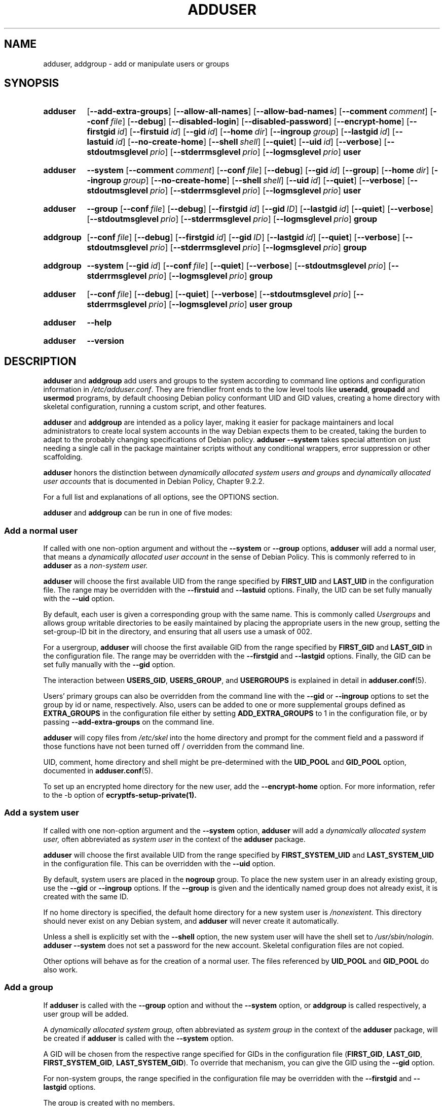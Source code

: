 .\" Copyright: 1994 Ian A. Murdock <imurdock@debian.org>
.\"            1995 Ted Hajek <tedhajek@boombox.micro.umn.edu>
.\"            1997-1999 Guy Maor
.\"            2000-2003 Roland Bauerschmidt <rb@debian.org>
.\"            2004-2022 Marc Haber <mh+debian-packages@zugschlus.de
.\"            2005-2009 Jörg Hoh <joerg@joerghoh.de
.\"            2006-2011 Stephen Gran <sgran@debian.org>
.\"            2011 Justin B Rye <jbr@edlug.org.uk>
.\"            2016 Afif Elghraoui <afif@debian.org>
.\"            2016 Helge Kreutzmann <debian@helgefjell.de>
.\"            2021-2022 Jason Franklin <jason@oneway.dev>
.\"            2022 Matt Barry <matt@hazelmollusk.org>
.\"
.\" This is free software; see the GNU General Public License version
.\" 2 or later for copying conditions.  There is NO warranty.
.TH ADDUSER 8 "" "Debian GNU/Linux"
.SH NAME
adduser, addgroup \- add or manipulate users or groups
.SH SYNOPSIS
.SY adduser
.OP \-\-add\-extra\-groups
.OP \-\-allow\-all\-names
.OP \-\-allow\-bad\-names
.OP \-\-comment comment
.OP \-\-conf file
.OP \-\-debug
.OP \-\-disabled\-login
.OP \-\-disabled\-password
.OP \-\-encrypt\-home
.OP \-\-firstgid id
.OP \-\-firstuid id
.OP \-\-gid id
.OP \-\-home dir
.OP \-\-ingroup group
.OP \-\-lastgid id
.OP \-\-lastuid id
.OP \-\-no\-create\-home
.OP \-\-shell shell
.OP \-\-quiet
.OP \-\-uid id
.OP \-\-verbose
.OP \-\-stdoutmsglevel prio
.OP \-\-stderrmsglevel prio
.OP \-\-logmsglevel prio
.B user
.YS
.SY adduser
.B \-\-system
.OP \-\-comment comment
.OP \-\-conf file
.OP \-\-debug
.OP \-\-gid id
.OP \-\-group
.OP \-\-home dir
.OP \-\-ingroup group
.OP \-\-no\-create\-home
.OP \-\-shell shell
.OP \-\-uid id
.OP \-\-quiet
.OP \-\-verbose
.OP \-\-stdoutmsglevel prio
.OP \-\-stderrmsglevel prio
.OP \-\-logmsglevel prio
.B user
.YS
.SY adduser
.B \-\-group
.OP \-\-conf file
.OP \-\-debug
.OP \-\-firstgid id
.OP \-\-gid ID
.OP \-\-lastgid id
.OP \-\-quiet
.OP \-\-verbose
.OP \-\-stdoutmsglevel prio
.OP \-\-stderrmsglevel prio
.OP \-\-logmsglevel prio
.B group
.YS
.SY addgroup
.OP \-\-conf file
.OP \-\-debug
.OP \-\-firstgid id
.OP \-\-gid ID
.OP \-\-lastgid id
.OP \-\-quiet
.OP \-\-verbose
.OP \-\-stdoutmsglevel prio
.OP \-\-stderrmsglevel prio
.OP \-\-logmsglevel prio
.B group
.YS
.SY addgroup
.B \-\-system
.OP \-\-gid id
.OP \-\-conf file
.OP \-\-quiet
.OP \-\-verbose
.OP \-\-stdoutmsglevel prio
.OP \-\-stderrmsglevel prio
.OP \-\-logmsglevel prio
.B group
.YS
.SY adduser
.OP \-\-conf file
.OP \-\-debug
.OP \-\-quiet
.OP \-\-verbose
.OP \-\-stdoutmsglevel prio
.OP \-\-stderrmsglevel prio
.OP \-\-logmsglevel prio
.B user
.B group
.YS
.SY adduser
.B \-\-help
.YS
.SY adduser
.B \-\-version
.YS
.SH DESCRIPTION
\fBadduser\fP and \fBaddgroup\fP add users and groups to the system
according to command line options
and configuration information in \fI/etc/adduser.conf\fP.
They are friendlier front ends to the low level tools like
\fBuseradd\fP, \fBgroupadd\fP and \fBusermod\fP programs,
by default choosing Debian policy conformant UID and GID values,
creating a home directory with skeletal configuration,
running a custom script,
and other features.
.PP
\fBadduser\fP and \fBaddgroup\fP are intended as a policy layer,
making it easier for package maintainers and local administrators
to create local system accounts
in the way Debian expects them to be created,
taking the burden to adapt to the probably changing specifications
of Debian policy.
\fBadduser \-\-system\fP takes special attention
on just needing a single call in the package maintainer scripts
without any conditional wrappers,
error suppression or other scaffolding.
.PP
\fBadduser\fP honors the distinction between
\fIdynamically allocated system users and groups\fP
and
\fIdynamically allocated user accounts\fP
that is documented in Debian Policy, Chapter 9.2.2.
.PP
For a full list and explanations of all options,
see the OPTIONS section.
.PP
\fBadduser\fP and \fBaddgroup\fP can be run in one of five modes:
.SS "Add a normal user"
If called with one non-option argument and
without the \fB\-\-system\fP or \fB\-\-group\fP  options,
\fBadduser\fP will add a normal user,
that means a
\fIdynamically allocated user account\fP
in the sense of Debian Policy.
This is commonly referred to in \fBadduser\fP as a \fInon-system user.\fP
.PP
\fBadduser\fP will choose the first available UID
from the range specified by
\fBFIRST_UID\fP and \fBLAST_UID\fP
in the configuration file.
The range may be overridden with the
\fB\-\-firstuid\fP and \fB\-\-lastuid\fP options.
Finally, the UID can be set fully manually with the \fB\-\-uid\fP option.
.PP
By default, each user is given a corresponding group with the same name.
This is commonly called
\fIUsergroups\fP
and allows group writable directories to be easily maintained
by placing the appropriate users in the new group,
setting the set-group-ID bit in the directory,
and ensuring that all users use a umask of 002.
.PP
For a usergroup,
\fBadduser\fP will choose the first available GID
from the range specified by
\fBFIRST_GID\fP and \fBLAST_GID\fP
in the configuration file.
The range may be overridden with the
\fB\-\-firstgid\fP and \fB\-\-lastgid\fP options.
Finally, the GID can be set fully manually with the \fB\-\-gid\fP option.
.PP
The interaction between
\fBUSERS_GID\fP, \fBUSERS_GROUP\fP, and \fBUSERGROUPS\fP
is explained in detail in
.BR adduser.conf (5).
.PP
Users' primary groups can also be overridden
from the command line
with the \fB\-\-gid\fP  or \fB\-\-ingroup\fP options
to set the group by id or name,
respectively.
Also,
users can be added
to one or more supplemental groups
defined as \fBEXTRA_GROUPS\fP in the configuration file
either by setting \fBADD_EXTRA_GROUPS\fP to 1
in the configuration file,
or by passing \fB\-\-add\-extra\-groups\fP on the command line.
.PP
\fBadduser\fP will copy files from \fI/etc/skel\fP
into the home directory and
prompt for the comment field and a password
if those functions have not been turned off / overridden
from the command line.
.PP
UID, comment, home directory and shell
might be pre-determined with the \fBUID_POOL\fP and \fBGID_POOL\fP option,
documented in
.BR adduser.conf (5).

To set up an encrypted home directory for the new user, add the
.B \-\-encrypt\-home
option.  For more information, refer to the \-b option of
.B ecryptfs-setup-private(1).

.SS "Add a system user"
If called with one non-option argument and the \fB\-\-system\fP option,
\fBadduser\fP will add a
\fIdynamically allocated system user,\fP
often abbreviated as
\fIsystem user\fP
in the context of the \fBadduser\fP package.
.PP
\fBadduser\fP will choose the first available UID
from the range specified by
\fBFIRST_SYSTEM_UID\fP and \fBLAST_SYSTEM_UID\fP
in the configuration file.
This can be overridden with the \fB\-\-uid\fP option.
.PP
By default, system users are placed in the \fBnogroup\fP group.
To place the new system user in an already existing group,
use the \fB\-\-gid\fP or \fB\-\-ingroup\fP options.
If the \fB\-\-group\fP is given
and the identically named group does not already exist,
it is created with the same ID.
.PP
If no home directory is specified,
the default home directory for a new system user
is \fI\%/nonexistent\fP.
This directory should never exist on any Debian system,
and \fBadduser\fP will never create it automatically.
.PP
Unless a shell is explicitly set with the \fB\-\-shell\fP option,
the new system user will have the shell set to
\fI/usr/sbin/nologin\fP.
\fBadduser \-\-system\fP does not set a password for the new account.
Skeletal configuration files are not copied.
.PP
Other options will behave as for the creation of a normal user.
The files referenced by \fBUID_POOL\fP and \fBGID_POOL\fP do also work.

.SS "Add a group"
If \fBadduser\fP is called with the \fB\-\-group\fP option and
without the \fB\-\-system\fP option, or
\fBaddgroup\fP is called respectively,
a user group will be added.
.PP
A
\fIdynamically allocated system group,\fP
often abbreviated as \fIsystem group\fP
in the context of the \fBadduser\fP package,
will be created
if \fBadduser\fP is called with the \fB\-\-system\fP option.
.PP
A GID will be chosen from the respective range specified for GIDs
in the configuration file
(\fBFIRST_GID\fP, \fBLAST_GID\fP,
\fBFIRST_SYSTEM_GID\fP, \fBLAST_SYSTEM_GID\fP).
To override that mechanism,
you can give the GID using the \fB\-\-gid\fP option.
.PP
For non-system groups,
the range specified in the configuration file may be overridden
with the \fB\-\-firstgid\fP and \fB\-\-lastgid\fP options.
.PP
The group is created with no members.

.SS "Add an existing user to an existing group"
If called with two non-option arguments,
\fBadduser\fP will add an existing user to an existing group.

.SH OPTIONS
Different modes of \fBadduser\fP allow different options.
If no valid modes are listed for a option,
it is accepted in all modes.
.PP
Short versions for certain options may exist for historical reasons.
They are going to stay supported, but are removed from the documentation.
Users are advised to migrate to the long version of options.
.TP
.B \-\-add\-extra\-groups
Add new user to extra groups defined in the configuration files'
\fBEXTRA_GROUPS\fP setting.
The old spelling \fB\-\-add_extra_groups\fP is deprecated and
will be supported in Debian bookworm only.
Valid Modes: \fBadduser\fP, \fBadduser \-\-system\fP.
.TP
.B \-\-allow\-all\-names
Allow any user- and groupname which is supported by the underlying
\fBuseradd\fP(8), including names containing non-ASCII characters.
See VALID NAMES in
.BR adduser.conf (5).
Valid Modes: \fBadduser\fP, \fBadduser \-\-system\fP,
\fBaddgroup\fP, \fBaddgroup \-\-system\fP.
.TP
.B \-\-allow\-bad\-names
Disable \fBNAME_REGEX\fP and \fBSYS_NAME_REGEX\fP check of names.
Only a weaker check for validity of the name is applied.
See VALID NAMES in
.BR adduser.conf (5).
Valid Modes: \fBadduser\fP, \fBadduser \-\-system\fP,
\fBaddgroup\fP, \fBaddgroup \-\-system\fP.
.TP
.BI \-\-comment " comment "
Set the comment field for the new entry generated.
\fBadduser\fP will not ask for the information if this option is given.
This field is also known under the name GECOS field
and contains information that is used by the \fBfinger\fR(1) command.
This used to be the \fB\-\-gecos\fR option,
which is deprecated and will be removed after Debian bookworm.
Valid Modes: \fBadduser\fP, \fBadduser \-\-system\fP.
.TP
.BI \-\-conf " file "
Use \fIfile\fP instead of \fI/etc/adduser.conf\fP.
Multiple \fB\-\-conf\fR options can be given.
.TP
.BR \-\-debug
Synonymous to --stdoutmsglevel=debug. Deprecated.
.TP
.B \-\-disabled\-login
.TQ
.B \-\-disabled\-password
Do not run \fBpasswd\fP(1) to set a password.
In most situations, logins are still possible though
(for example using SSH keys or through PAM)
for reasons that are beyond \fBadduser\fP's scope.
\fB\-\-disabled\-login\fP will additionally set the shell to
\fI/usr/sbin/nologin\fP.
Valid Mode: \fBadduser\fP.
.TP
.BI \-\-firstuid " ID "
.TQ
.BI \-\-lastuid " ID "
.TQ
.BI \-\-firstgid " ID "
.TQ
.BI \-\-lastgid " ID "
Override the first UID / last UID / first GID / last GID
in the range that the uid is chosen from
(\fBFIRST_UID\fP, \fBLAST_UID\fP, \fBFIRST_GID\fP and \fBLAST_GID\fP,
\fBFIRST_SYSTEM_UID\fP, \fBLAST_SYSTEM_UID\fP,
\fBFIRST_SYSTEM_GID\fP and \fBLAST_SYSTEM_GID\fP
in the configuration file).
If a group is created as a usergroup,
\fB\-\-firstgid\fP and \fB\-\-lastgid\fP
are ignored.
The group gets the same ID as the user.
Valid Modes: \fBadduser\fP, \fBadduser \-\-system\fP,
for \fP\-\-firstgid\fP and \fB\-\-lastgid\fR also
\fBaddgroup\fP.
.TP
.B \-\-force\-badname
.TQ
.B \-\-allow\-badname
These are the deprecated forms of \fB\-\-allow\-bad\-names\fR.
It will be removed
during the release cycle of the Debian release after \fIbookworm\fP.
.TP
.B \-\-extrausers
Uses extra users as the database.
.TP
.BI \-\-gid " ID "
When creating a group,
this option sets the group ID number of the new group to \fIGID\fP.
When creating a user,
this option sets the primary group ID number of the new user
to \fIGID\fP.
Valid Modes: \fBadduser\fP, \fBadduser \-\-system\fP,
\fBaddgroup\fP, \fBaddgroup \-\-system\fP.
.TP
.B \-\-group
Using this option in \fBadduser --system\fP
indicates that the new user should get
an identically named group as its primary group.
If that identically named group is not already present, it is created.
If not combined with \fB\-\-system\fP,
a group with the given name is created.
The latter is the default action if
the program is invoked as \fBaddgroup\fP.
Valid Modes: \fBadduser \-\-system\fP,
\fBaddgroup\fP, \fBaddgroup \-\-system\fP.
.TP
.BR \-\-help
Display brief instructions.
.TP
.BI \-\-home " dir "
Use \fIdir\fP as the user's home directory,
rather than the default specified by the configuration file
(or \fI/nonexistent\fP if \fBadduser \-\-system\fP is used).
If the directory does not exist, it is created.
Valid Modes: \fBadduser\fP, \fBadduser \-\-system\fP.
.TP
.BI \-\-ingroup " GROUP "
When creating a user,
this option sets the primary group ID number of the new user
to the GID of the named group.
Unlike with the \fB\-\-gid\fP option,
the group is specified here by name rather than by numeric ID number.
The group must already exist.
Valid Modes: \fBadduser\fP, \fBadduser \-\-system\fP.
.TP
.BI \-\-lastuid " ID "
.TQ
.BI \-\-lastgid " ID "
Override the last UID / last GID.
See \fB\-\-firstuid\fP.
.TP
.B \-\-no\-create\-home
Do not create a home directory for the new user.
Note that the pathname for the new user's home directory
will still be entered in the appropriate field
in the \fI\%/etc/passwd\fP file.
The use of this option does not imply that this field should be empty.
Rather, it indicates to \fB\%adduser\fP
that some other mechanism will be responsible
for initializing the new user's home directory.
Valid Modes: \fBadduser\fP, \fBadduser \-\-system\fP.
.TP
.BR \-\-quiet
Synonymous to --stdoutmsglevel=warn. Deprecated.
.TP
.BI \-\-shell " shell "
Use \fIshell\fP as the user's login shell,
rather than the default specified by the configuration file
(or \fI/usr/sbin/nologin\fP if \fBadduser \-\-system\fP is used).
Valid Modes: \fBadduser\fP, \fBadduser \-\-system\fP.
.TP
.B \-\-system
Nomally, \fBadduser\fP creates
\fIdynamically allocated user accounts and groups\fP
as defined in Debian Policy, Chapter 9.2.2.
With this option, \fBadduser\fP creates a
\fIdynamically allocated system user and group\fP
and changes its mode respectively.
Valid Modes: \fBadduser\fP, \fBaddgroup\fP.
.TP
.BI \-\-uid  " ID "
Force the new userid to be the given number.
\fBadduser\fP will fail if the userid is already taken.
Valid Modes: \fBadduser\fP, \fBadduser \-\-system\fP.
.TP
.BR \-\-verbose
Synonymous to --stdoutmsglevel=info. Deprecated.
.TP
.BI \-\-stdoutmsglevel  " prio "
.TQ
.BI \-\-stderrmsglevel  " prio "
.TQ
.BI \-\-logmsglevel  " prio "
Minimum priority for messages logged to syslog/journal and the console,
respectively.
Values are
\fItrace\fP, \fIdebug\fP, \fIinfo\fP, \fIwarn\fP, \fIerr\fP, and \fIfatal\fP.
Messages with the priority set here or higher get printed to the
respective medium.
Messages printed to stderr are not repeated on stdout.
That allows the local admin to control \fBadduser\fP's chattiness
on the console and in the log independently, keeping probably confusing
information to itself while still leaving helpful information in the log.
.TP
.BR \-v " , " \-\-version
Display version and copyright information.

.SH EXIT VALUES

.TP
.B 0
Success: The user or group exists as specified.
This can have 2 causes:
The user or group was created by this call to \fBadduser\fP
or the user or group was already present on the system
as specified before \fBadduser\fP was invoked.
If \fBadduser \-\-system\fP is invoked for a user
already existing with the requested or compatible attributes,
it will also return 0.
.TP
.B 11
The object that \fBadduser\fP was asked to create does already exist.
.TP
.B 12
The object that \fBadduser\fP or \fBdeluser\fP was asked to operate on
does not exist.
.TP
.B 13
The object that \fBadduser\fP or \fBdeluser\fP was asked to operate on
does ont have the properties
that are required to complete the operation:
A user (a group) that was requested to be created
as a system user (group)
does already exist and
is not a system user (group),
or
A user (group) that was requested to be created
with a certain UID (GID)
does already exist and
has a different UID (GID),
or
A system user (group) that was requested to be deleted
does exist, but is not a system user (group).
.TP
.B 21
The UID (GID) that was explicitly requested for a new user (group)
is already in use.
.TP
.B 22
There is no available UID (GID) in the requested range.
.TP
.B 23
There is no group with the requested GID for the primary group
for a new user.
.TP
.B 31
The chosen name for a new user or a new group does not conform to
the selected naming rules.
.TP
.B 32
The home directory of a new user must be an absolute path.
.TP
.B 41
The group that was requested to be deleted is not empty.
.TP
.B 42
The user that was requested to be removed from a group is
not a member in the first place.
.TP
.B 43
It is not possible to remove a user from its primary group,
or
no primary group selected for a new user by any method.
.TP
.B 51
Incorrect number or order of command line parameters detected.
.TP
.B 52
Incompatible options set in configuration file.
.TP
.B 53
Mutually incompatible command line options detected.
.TP
.B 54
\fBadduser\fP and \fBdeluser\fP invoked as non-root and thus cannot work.
.TP
.B 55
\fBdeluser\fP will refuse to delete the \fIroot\fP account.
.TP
.B 56
A function was requested that needs more packages to be installed.
See Recommends: and Suggests: of the adduser package.
.TP
.B 61
Adduser was aborted for some reason and
tried to roll back the changes that were done during execution.
.TP
.B 62
Internal adduser error.
This should not happen.
Please try to reproduce the issue and file a bug report.
.TP
.B 71
Error creating and handling the lock.
.TP
.B 72
Error accessing the configuration file(s).
.TP
.B 73
Error accessing a pool file.
.TP
.B 74
Error reading a pool file, syntax error in file.
.TP
.B 75
Error accessing auxiliary files.
.TP
.B 81
An executable that is needed by \fBadduser\fP or \fBdeluser\fP
cannot be found. Check your installation and dependencies.
.TP
.B 82
Executing an external command returned some unexpected error.
.TP
.B 83
An external command was terminated with a signal.
.TP
.B 84
A syscall terminated with unexpected error.
.PP
Or for many other yet undocumented reasons which
are printed to console then.
You may then consider to remove \fB\-\-quiet\fP
to make \fBadduser\fP more verbose.

.SH SECURITY
\fBadduser\fP needs root privileges and offers,
via the \fB\-\-conf\fP command line option
to use different configuration files.
Do not use \fBsudo\fP(8) or similar tools to
give partial privileges to \fBadduser\fP
with restricted command line parameters.
This is easy to circumvent and might
allow users to create arbitrary accounts.
If you want this,
consider writing your own wrapper script
and giving privileges to execute that script.

.SH FILES
.TP
.I /etc/adduser.conf
Default configuration file for \fBadduser\fP(8) and \fBaddgroup\fP(8)
.TP
.I /usr/local/sbin/adduser.local
Optional custom add-ons, see
.BR adduser.local (8)
.

.SH NOTES
Unfortunately, the term
\fIsystem account\fP
suffers from double use in Debian.
It both means an account for the actual Debian system,
distinguishing itself from an \fIapplication account\fP
which might exist in the user database
of some application running on Debian.
A \fIsystem account\fP in this definition has the potential
to log in to the actual system, has a UID,
can be member in system groups,
can own files and processes.
Debian Policy, au contraire, in its Chapter 9.2.2,
makes a distinguishment of
\fIdynamically allocated system users and groups\fP and
\fIdynamically allocated user accounts\fP,
meaning in both cases special instances of \fIsystem accounts\fP.
Care must be taken to not confuse this terminology.
Since \fBadduser\fP and \fBdeluser\fP(8) never address
\fIapplication accounts\fP and
everything in this package concerns \fIsystem accounts\fP here,
the usage of the terms \fIuser account\fP and \fIsystem account\fP
is actually not ambiguous in the context of this package.
For clarity, this document uses the definition
\fIlocal system account or group\fP if the distinction to
\fIapplication accounts\fP or
accounts managed in a directory service is needed.
.PP
\fBadduser\fP used to have the vision to be the universal front end
to the various directory services for
creation and deletion of regular and system accounts in Debian
since the 1990ies.
This vision has been abandoned as of 2022.
The rationale behind this includes:
that in practice,
a small server system is not going to have
write access to an enterprise-wide directory service anyway,
that locally installed packages are hard to manage with
centrally controlled system accounts,
that enterprise directory services have
their own management processes anyway and
that the personpower of the \fBadduser\fP team
is unlikely to be ever strong enough to write and maintain support for
the plethora of directory services that need support.
.PP
\fBadduser\fP will constrict itself to being a policy layer
for the management of local system accounts,
using the tools from the \fBpassword\fP package for the actual work.

.SH BUGS
Inconsistent use of terminology around the term \fIsystem account\fP
in docs and code is a bug.
Please report this and allow us to improve our docs.
.PP
\fBadduser\fP takes special attention to be directly usable in
Debian maintainer scripts without conditional wrappers,
error suppression and other scaffolding.
The only thing that the package maintainer should need to code
is a check for the presence of the executable in the postrm script.
The \fBadduser\fP maintainers consider the need
for additional scaffolding a bug and
encourage their fellow Debian package maintainers
to file bugs against the \fBadduser\fP package in this case.

.SH SEE ALSO
.BR adduser.conf (5),
.BR deluser (8),
.BR groupadd (8),
.BR useradd (8),
.BR usermod (8),
Debian Policy 9.2.2.
